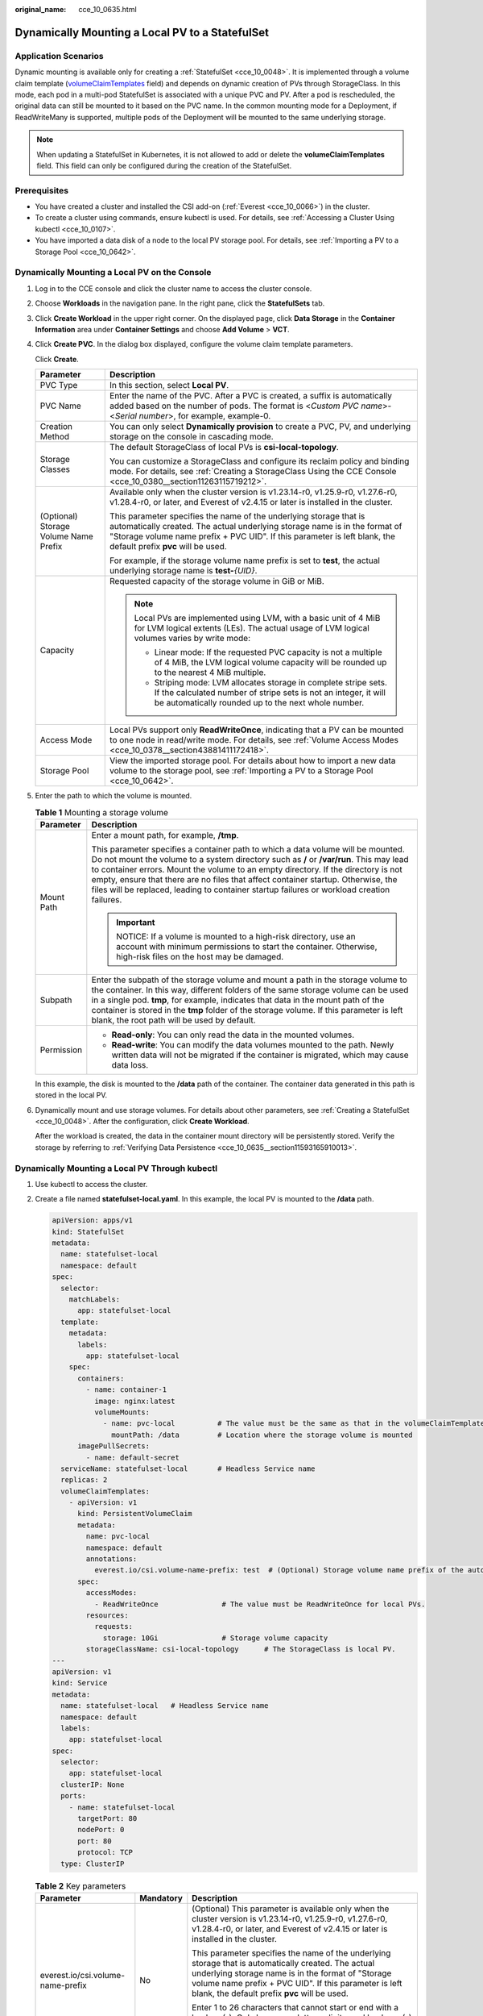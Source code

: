:original_name: cce_10_0635.html

.. _cce_10_0635:

Dynamically Mounting a Local PV to a StatefulSet
================================================

Application Scenarios
---------------------

Dynamic mounting is available only for creating a :ref:`StatefulSet <cce_10_0048>`. It is implemented through a volume claim template (`volumeClaimTemplates <https://kubernetes.io/docs/concepts/workloads/controllers/statefulset/#volume-claim-templates>`__ field) and depends on dynamic creation of PVs through StorageClass. In this mode, each pod in a multi-pod StatefulSet is associated with a unique PVC and PV. After a pod is rescheduled, the original data can still be mounted to it based on the PVC name. In the common mounting mode for a Deployment, if ReadWriteMany is supported, multiple pods of the Deployment will be mounted to the same underlying storage.

.. note::

   When updating a StatefulSet in Kubernetes, it is not allowed to add or delete the **volumeClaimTemplates** field. This field can only be configured during the creation of the StatefulSet.

Prerequisites
-------------

-  You have created a cluster and installed the CSI add-on (:ref:`Everest <cce_10_0066>`) in the cluster.
-  To create a cluster using commands, ensure kubectl is used. For details, see :ref:`Accessing a Cluster Using kubectl <cce_10_0107>`.
-  You have imported a data disk of a node to the local PV storage pool. For details, see :ref:`Importing a PV to a Storage Pool <cce_10_0642>`.

Dynamically Mounting a Local PV on the Console
----------------------------------------------

#. Log in to the CCE console and click the cluster name to access the cluster console.

#. Choose **Workloads** in the navigation pane. In the right pane, click the **StatefulSets** tab.

#. Click **Create Workload** in the upper right corner. On the displayed page, click **Data Storage** in the **Container Information** area under **Container Settings** and choose **Add Volume** > **VCT**.

#. Click **Create PVC**. In the dialog box displayed, configure the volume claim template parameters.

   Click **Create**.

   +---------------------------------------+---------------------------------------------------------------------------------------------------------------------------------------------------------------------------------------------------------------------------------------------------------------------+
   | Parameter                             | Description                                                                                                                                                                                                                                                         |
   +=======================================+=====================================================================================================================================================================================================================================================================+
   | PVC Type                              | In this section, select **Local PV**.                                                                                                                                                                                                                               |
   +---------------------------------------+---------------------------------------------------------------------------------------------------------------------------------------------------------------------------------------------------------------------------------------------------------------------+
   | PVC Name                              | Enter the name of the PVC. After a PVC is created, a suffix is automatically added based on the number of pods. The format is <*Custom PVC name*>-<*Serial number*>, for example, example-0.                                                                        |
   +---------------------------------------+---------------------------------------------------------------------------------------------------------------------------------------------------------------------------------------------------------------------------------------------------------------------+
   | Creation Method                       | You can only select **Dynamically provision** to create a PVC, PV, and underlying storage on the console in cascading mode.                                                                                                                                         |
   +---------------------------------------+---------------------------------------------------------------------------------------------------------------------------------------------------------------------------------------------------------------------------------------------------------------------+
   | Storage Classes                       | The default StorageClass of local PVs is **csi-local-topology**.                                                                                                                                                                                                    |
   |                                       |                                                                                                                                                                                                                                                                     |
   |                                       | You can customize a StorageClass and configure its reclaim policy and binding mode. For details, see :ref:`Creating a StorageClass Using the CCE Console <cce_10_0380__section11263115719212>`.                                                                     |
   +---------------------------------------+---------------------------------------------------------------------------------------------------------------------------------------------------------------------------------------------------------------------------------------------------------------------+
   | (Optional) Storage Volume Name Prefix | Available only when the cluster version is v1.23.14-r0, v1.25.9-r0, v1.27.6-r0, v1.28.4-r0, or later, and Everest of v2.4.15 or later is installed in the cluster.                                                                                                  |
   |                                       |                                                                                                                                                                                                                                                                     |
   |                                       | This parameter specifies the name of the underlying storage that is automatically created. The actual underlying storage name is in the format of "Storage volume name prefix + PVC UID". If this parameter is left blank, the default prefix **pvc** will be used. |
   |                                       |                                                                                                                                                                                                                                                                     |
   |                                       | For example, if the storage volume name prefix is set to **test**, the actual underlying storage name is **test-**\ *{UID}*.                                                                                                                                        |
   +---------------------------------------+---------------------------------------------------------------------------------------------------------------------------------------------------------------------------------------------------------------------------------------------------------------------+
   | Capacity                              | Requested capacity of the storage volume in GiB or MiB.                                                                                                                                                                                                             |
   |                                       |                                                                                                                                                                                                                                                                     |
   |                                       | .. note::                                                                                                                                                                                                                                                           |
   |                                       |                                                                                                                                                                                                                                                                     |
   |                                       |    Local PVs are implemented using LVM, with a basic unit of 4 MiB for LVM logical extents (LEs). The actual usage of LVM logical volumes varies by write mode:                                                                                                     |
   |                                       |                                                                                                                                                                                                                                                                     |
   |                                       |    -  Linear mode: If the requested PVC capacity is not a multiple of 4 MiB, the LVM logical volume capacity will be rounded up to the nearest 4 MiB multiple.                                                                                                      |
   |                                       |    -  Striping mode: LVM allocates storage in complete stripe sets. If the calculated number of stripe sets is not an integer, it will be automatically rounded up to the next whole number.                                                                        |
   +---------------------------------------+---------------------------------------------------------------------------------------------------------------------------------------------------------------------------------------------------------------------------------------------------------------------+
   | Access Mode                           | Local PVs support only **ReadWriteOnce**, indicating that a PV can be mounted to one node in read/write mode. For details, see :ref:`Volume Access Modes <cce_10_0378__section43881411172418>`.                                                                     |
   +---------------------------------------+---------------------------------------------------------------------------------------------------------------------------------------------------------------------------------------------------------------------------------------------------------------------+
   | Storage Pool                          | View the imported storage pool. For details about how to import a new data volume to the storage pool, see :ref:`Importing a PV to a Storage Pool <cce_10_0642>`.                                                                                                   |
   +---------------------------------------+---------------------------------------------------------------------------------------------------------------------------------------------------------------------------------------------------------------------------------------------------------------------+

#. Enter the path to which the volume is mounted.

   .. table:: **Table 1** Mounting a storage volume

      +-----------------------------------+----------------------------------------------------------------------------------------------------------------------------------------------------------------------------------------------------------------------------------------------------------------------------------------------------------------------------------------------------------------------------------------------------------------------------------------------------+
      | Parameter                         | Description                                                                                                                                                                                                                                                                                                                                                                                                                                        |
      +===================================+====================================================================================================================================================================================================================================================================================================================================================================================================================================================+
      | Mount Path                        | Enter a mount path, for example, **/tmp**.                                                                                                                                                                                                                                                                                                                                                                                                         |
      |                                   |                                                                                                                                                                                                                                                                                                                                                                                                                                                    |
      |                                   | This parameter specifies a container path to which a data volume will be mounted. Do not mount the volume to a system directory such as **/** or **/var/run**. This may lead to container errors. Mount the volume to an empty directory. If the directory is not empty, ensure that there are no files that affect container startup. Otherwise, the files will be replaced, leading to container startup failures or workload creation failures. |
      |                                   |                                                                                                                                                                                                                                                                                                                                                                                                                                                    |
      |                                   | .. important::                                                                                                                                                                                                                                                                                                                                                                                                                                     |
      |                                   |                                                                                                                                                                                                                                                                                                                                                                                                                                                    |
      |                                   |    NOTICE:                                                                                                                                                                                                                                                                                                                                                                                                                                         |
      |                                   |    If a volume is mounted to a high-risk directory, use an account with minimum permissions to start the container. Otherwise, high-risk files on the host may be damaged.                                                                                                                                                                                                                                                                         |
      +-----------------------------------+----------------------------------------------------------------------------------------------------------------------------------------------------------------------------------------------------------------------------------------------------------------------------------------------------------------------------------------------------------------------------------------------------------------------------------------------------+
      | Subpath                           | Enter the subpath of the storage volume and mount a path in the storage volume to the container. In this way, different folders of the same storage volume can be used in a single pod. **tmp**, for example, indicates that data in the mount path of the container is stored in the **tmp** folder of the storage volume. If this parameter is left blank, the root path will be used by default.                                                |
      +-----------------------------------+----------------------------------------------------------------------------------------------------------------------------------------------------------------------------------------------------------------------------------------------------------------------------------------------------------------------------------------------------------------------------------------------------------------------------------------------------+
      | Permission                        | -  **Read-only**: You can only read the data in the mounted volumes.                                                                                                                                                                                                                                                                                                                                                                               |
      |                                   | -  **Read-write**: You can modify the data volumes mounted to the path. Newly written data will not be migrated if the container is migrated, which may cause data loss.                                                                                                                                                                                                                                                                           |
      +-----------------------------------+----------------------------------------------------------------------------------------------------------------------------------------------------------------------------------------------------------------------------------------------------------------------------------------------------------------------------------------------------------------------------------------------------------------------------------------------------+

   In this example, the disk is mounted to the **/data** path of the container. The container data generated in this path is stored in the local PV.

#. Dynamically mount and use storage volumes. For details about other parameters, see :ref:`Creating a StatefulSet <cce_10_0048>`. After the configuration, click **Create Workload**.

   After the workload is created, the data in the container mount directory will be persistently stored. Verify the storage by referring to :ref:`Verifying Data Persistence <cce_10_0635__section11593165910013>`.

Dynamically Mounting a Local PV Through kubectl
-----------------------------------------------

#. Use kubectl to access the cluster.

#. Create a file named **statefulset-local.yaml**. In this example, the local PV is mounted to the **/data** path.

   .. code-block::

      apiVersion: apps/v1
      kind: StatefulSet
      metadata:
        name: statefulset-local
        namespace: default
      spec:
        selector:
          matchLabels:
            app: statefulset-local
        template:
          metadata:
            labels:
              app: statefulset-local
          spec:
            containers:
              - name: container-1
                image: nginx:latest
                volumeMounts:
                  - name: pvc-local          # The value must be the same as that in the volumeClaimTemplates field.
                    mountPath: /data         # Location where the storage volume is mounted
            imagePullSecrets:
              - name: default-secret
        serviceName: statefulset-local       # Headless Service name
        replicas: 2
        volumeClaimTemplates:
          - apiVersion: v1
            kind: PersistentVolumeClaim
            metadata:
              name: pvc-local
              namespace: default
              annotations:
                everest.io/csi.volume-name-prefix: test  # (Optional) Storage volume name prefix of the automatically created underlying storage
            spec:
              accessModes:
                - ReadWriteOnce               # The value must be ReadWriteOnce for local PVs.
              resources:
                requests:
                  storage: 10Gi               # Storage volume capacity
              storageClassName: csi-local-topology      # The StorageClass is local PV.
      ---
      apiVersion: v1
      kind: Service
      metadata:
        name: statefulset-local   # Headless Service name
        namespace: default
        labels:
          app: statefulset-local
      spec:
        selector:
          app: statefulset-local
        clusterIP: None
        ports:
          - name: statefulset-local
            targetPort: 80
            nodePort: 0
            port: 80
            protocol: TCP
        type: ClusterIP

   .. table:: **Table 2** Key parameters

      +-----------------------------------+-----------------------+---------------------------------------------------------------------------------------------------------------------------------------------------------------------------------------------------------------------------------------------------------------------+
      | Parameter                         | Mandatory             | Description                                                                                                                                                                                                                                                         |
      +===================================+=======================+=====================================================================================================================================================================================================================================================================+
      | everest.io/csi.volume-name-prefix | No                    | (Optional) This parameter is available only when the cluster version is v1.23.14-r0, v1.25.9-r0, v1.27.6-r0, v1.28.4-r0, or later, and Everest of v2.4.15 or later is installed in the cluster.                                                                     |
      |                                   |                       |                                                                                                                                                                                                                                                                     |
      |                                   |                       | This parameter specifies the name of the underlying storage that is automatically created. The actual underlying storage name is in the format of "Storage volume name prefix + PVC UID". If this parameter is left blank, the default prefix **pvc** will be used. |
      |                                   |                       |                                                                                                                                                                                                                                                                     |
      |                                   |                       | Enter 1 to 26 characters that cannot start or end with a hyphen (-). Only lowercase letters, digits, and hyphens (-) are allowed.                                                                                                                                   |
      |                                   |                       |                                                                                                                                                                                                                                                                     |
      |                                   |                       | For example, if the storage volume name prefix is set to **test**, the actual underlying storage name is **test-**\ *{UID}*.                                                                                                                                        |
      +-----------------------------------+-----------------------+---------------------------------------------------------------------------------------------------------------------------------------------------------------------------------------------------------------------------------------------------------------------+
      | storage                           | Yes                   | PVC capacity, in Gi or Mi. The value must be an integer.                                                                                                                                                                                                            |
      |                                   |                       |                                                                                                                                                                                                                                                                     |
      |                                   |                       | If **storage** is set to a decimal, the value will be rounded up for the local PV. For example, if **storage** is set to **10.1Gi**, an 11-GiB local PV will be created.                                                                                            |
      |                                   |                       |                                                                                                                                                                                                                                                                     |
      |                                   |                       | .. note::                                                                                                                                                                                                                                                           |
      |                                   |                       |                                                                                                                                                                                                                                                                     |
      |                                   |                       |    Local PVs are implemented using LVM, with a basic unit of 4 MiB for LVM logical extents (LEs). The actual usage of LVM logical volumes varies by write mode:                                                                                                     |
      |                                   |                       |                                                                                                                                                                                                                                                                     |
      |                                   |                       |    -  Linear mode: If the requested PVC capacity is not a multiple of 4 MiB, the LVM logical volume capacity will be rounded up to the nearest 4 MiB multiple.                                                                                                      |
      |                                   |                       |    -  Striping mode: LVM allocates storage in complete stripe sets. If the calculated number of stripe sets is not an integer, it will be automatically rounded up to the next whole number.                                                                        |
      +-----------------------------------+-----------------------+---------------------------------------------------------------------------------------------------------------------------------------------------------------------------------------------------------------------------------------------------------------------+
      | storageClassName                  | Yes                   | The StorageClass of local PVs is **csi-local-topology**.                                                                                                                                                                                                            |
      +-----------------------------------+-----------------------+---------------------------------------------------------------------------------------------------------------------------------------------------------------------------------------------------------------------------------------------------------------------+

#. Run the following command to create a workload to which the local PV is mounted:

   .. code-block::

      kubectl apply -f statefulset-local.yaml

   After the workload is created, you can try :ref:`Verifying Data Persistence <cce_10_0635__section11593165910013>`.

.. _cce_10_0635__section11593165910013:

Verifying Data Persistence
--------------------------

#. View the deployed application and files.

   a. Run the following command to view the created pod:

      .. code-block::

         kubectl get pod | grep statefulset-local

      Expected output:

      .. code-block::

         statefulset-local-0          1/1     Running   0             45s
         statefulset-local-1          1/1     Running   0             28s

   b. Run the following command to check whether the local PV has been mounted to the **/data** path:

      .. code-block::

         kubectl exec statefulset-local-0 -- df | grep data

      Expected output:

      .. code-block::

         /dev/mapper/vg--everest--localvolume--persistent-pvc-local              10255636     36888  10202364   0% /data

   c. Run the following command to check the files in the **/data** path:

      .. code-block::

         kubectl exec statefulset-local-0 -- ls /data

      Expected output:

      .. code-block::

         lost+found

#. Run the following command to create a file named **static** in the **/data** path:

   .. code-block::

      kubectl exec statefulset-local-0 --  touch /data/static

#. Run the following command to check the files in the **/data** path:

   .. code-block::

      kubectl exec statefulset-local-0 -- ls /data

   Expected output:

   .. code-block::

      lost+found
      static

#. Run the following command to delete the pod named **web-local-auto-0**:

   .. code-block::

      kubectl delete pod statefulset-local-0

   Expected output:

   .. code-block::

      pod "statefulset-local-0" deleted

#. After the deletion, the StatefulSet controller automatically creates a replica with the same name. Run the following command to check whether the files in the **/data** path have been modified:

   .. code-block::

      kubectl exec statefulset-local-0 -- ls /data

   Expected output:

   .. code-block::

      lost+found
      static

   The **static** file is retained, indicating that the data in the local PV can be stored persistently.

Related Operations
------------------

You can also perform the operations listed in :ref:`Table 3 <cce_10_0635__cce_10_0634_table1619535674020>`.

.. _cce_10_0635__cce_10_0634_table1619535674020:

.. table:: **Table 3** Related operations

   +-----------------------+--------------------------------------------------------------------------------------------------------------------------------------------+-----------------------------------------------------------------------------------------------------------------------------------------------------------+
   | Operation             | Description                                                                                                                                | Procedure                                                                                                                                                 |
   +=======================+============================================================================================================================================+===========================================================================================================================================================+
   | Viewing events        | View event names, event types, number of occurrences, Kubernetes events, first occurrence time, and last occurrence time of the PVC or PV. | #. Choose **Storage** in the navigation pane. In the right pane, click the **PVCs** or **PVs** tab.                                                       |
   |                       |                                                                                                                                            | #. Click **View Events** in the **Operation** column of the target PVC or PV to view events generated within one hour (events are retained for one hour). |
   +-----------------------+--------------------------------------------------------------------------------------------------------------------------------------------+-----------------------------------------------------------------------------------------------------------------------------------------------------------+
   | Viewing a YAML file   | View, copy, or download the YAML file of a PVC or PV.                                                                                      | #. Choose **Storage** in the navigation pane. In the right pane, click the **PVCs** or **PVs** tab.                                                       |
   |                       |                                                                                                                                            | #. Click **View YAML** in the **Operation** column of the target PVC or PV to view or download the YAML.                                                  |
   +-----------------------+--------------------------------------------------------------------------------------------------------------------------------------------+-----------------------------------------------------------------------------------------------------------------------------------------------------------+
